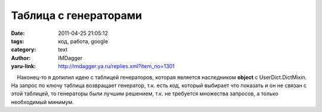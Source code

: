 Таблица с генераторами
======================
:date: 2011-04-25 21:05:12
:tags: код, работа, google
:category: text
:author: IMDagger
:yaru-link: http://imdagger.ya.ru/replies.xml?item_no=1301

    Наконец-то я допилил идею с таблицей генераторов, которая является
наследником **object** с UserDict.DictMixin. На запрос по ключу таблица
возвращает генератор, т.к. есть код, который выбирает что показать и он
не связан с этой таблицей, то генераторы были лучшим решением, т.к. не
требуется множества запросов, а только необходимый минимум.

